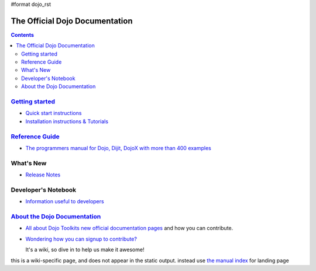 #format dojo_rst

The Official Dojo Documentation
===============================

.. contents::
    :depth: 2

.. image:: /logodojocdocssmall.png
   :alt: Dojo Documentation
   :class: logowelcome;


=========================================
`Getting started <quickstart/index>`_
=========================================

* `Quick start instructions <quickstart/gettingstarted>`_

* `Installation instructions & Tutorials <quickstart/index>`_



=====================================
`Reference Guide <manual/index>`_
=====================================

* `The programmers manual for Dojo, Dijit, DojoX with more than 400 examples <manual/index>`_


==========
What's New
==========

* `Release Notes <releasenotes/index>`_


====================
Developer's Notebook
====================

* `Information useful to developers <developer/index>`_


=================================================
`About the Dojo Documentation <about/index>`_
=================================================

* `All about Dojo Toolkits new official documentation pages <about/index>`_ and how you can contribute. 
* `Wondering how you can signup to contribute? <about/login>`_ 

  It's a wiki, so dive in to help us make it awesome!

this is a wiki-specific page, and does not appear in the static output. instead use `the manual index <manual/index>`_ for landing page
